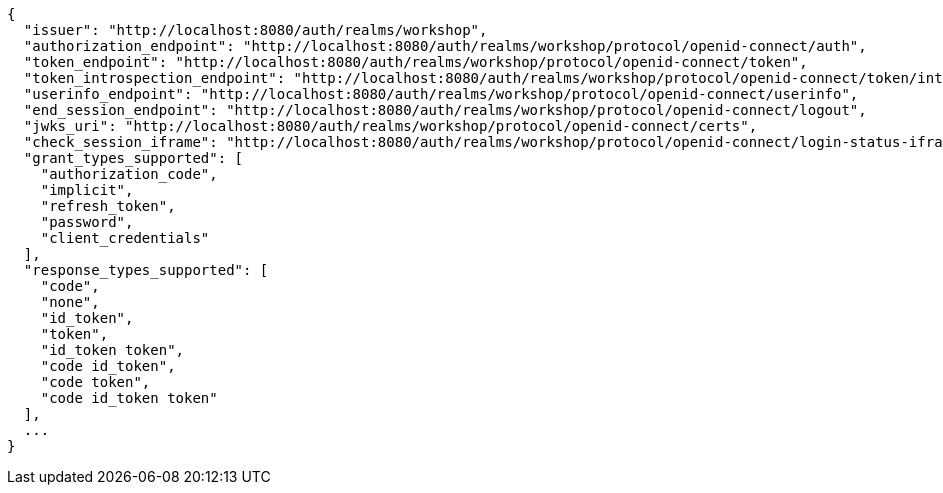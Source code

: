 [source,options="nowrap"]
----
{
  "issuer": "http://localhost:8080/auth/realms/workshop",
  "authorization_endpoint": "http://localhost:8080/auth/realms/workshop/protocol/openid-connect/auth",
  "token_endpoint": "http://localhost:8080/auth/realms/workshop/protocol/openid-connect/token",
  "token_introspection_endpoint": "http://localhost:8080/auth/realms/workshop/protocol/openid-connect/token/introspect",
  "userinfo_endpoint": "http://localhost:8080/auth/realms/workshop/protocol/openid-connect/userinfo",
  "end_session_endpoint": "http://localhost:8080/auth/realms/workshop/protocol/openid-connect/logout",
  "jwks_uri": "http://localhost:8080/auth/realms/workshop/protocol/openid-connect/certs",
  "check_session_iframe": "http://localhost:8080/auth/realms/workshop/protocol/openid-connect/login-status-iframe.html",
  "grant_types_supported": [
    "authorization_code",
    "implicit",
    "refresh_token",
    "password",
    "client_credentials"
  ],
  "response_types_supported": [
    "code",
    "none",
    "id_token",
    "token",
    "id_token token",
    "code id_token",
    "code token",
    "code id_token token"
  ],
  ...
}
----

